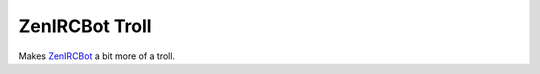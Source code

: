 ZenIRCBot Troll
================

Makes ZenIRCBot_ a bit more of a troll.

.. _ZenIRCBot: https://github.com/zenirc/zenircbot